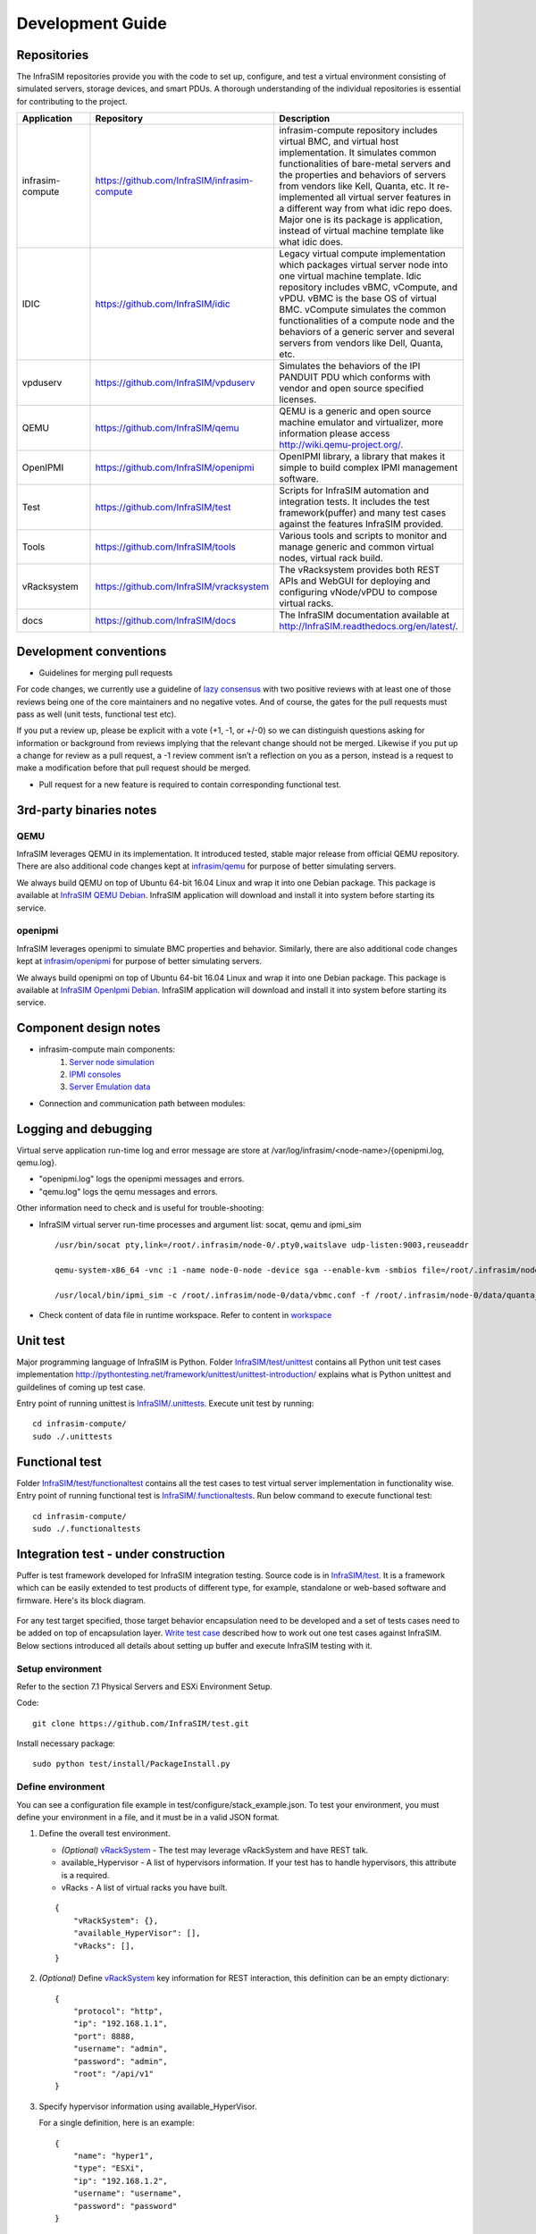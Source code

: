 Development Guide
=========================

Repositories
------------------------------------------------

The InfraSIM repositories provide you with the code to set up, configure, and test a virtual environment consisting of simulated servers, storage devices, and smart PDUs. A thorough understanding of the individual repositories is essential for contributing to the project.

.. list-table::
   :widths: 25 35 40
   :header-rows: 1

   * - Application
     - Repository
     - Description

   * - infrasim-compute
     - https://github.com/InfraSIM/infrasim-compute
     - infrasim-compute repository includes virtual BMC, and virtual host implementation. It simulates common functionalities of bare-metal servers and the properties and behaviors of servers from vendors like Kell, Quanta, etc. It re-implemented all virtual server features in a different way from what idic repo does. Major one is its package is application, instead of virtual machine template like what idic does.
   * - IDIC
     - https://github.com/InfraSIM/idic
     - Legacy virtual compute implementation which packages virtual server node into one virtual machine template. Idic repository includes vBMC, vCompute, and vPDU. vBMC is the base OS of virtual BMC. vCompute simulates the common functionalities of a compute node and the behaviors of a generic server and several servers from vendors like Dell, Quanta, etc.
   * - vpduserv
     - https://github.com/InfraSIM/vpduserv
     - Simulates the behaviors of the IPI PANDUIT PDU which conforms with vendor and open source specified licenses.
   * - QEMU
     - https://github.com/InfraSIM/qemu
     - QEMU is a generic and open source machine emulator and virtualizer, more information please access http://wiki.qemu-project.org/.
   * - OpenIPMI
     - https://github.com/InfraSIM/openipmi
     - OpenIPMI library, a library that makes it simple to build complex IPMI management software.
   * - Test
     - https://github.com/InfraSIM/test
     - Scripts for InfraSIM automation and integration tests. It includes the test framework(puffer) and many test cases against the features InfraSIM provided.
   * - Tools
     - https://github.com/InfraSIM/tools
     - Various tools and scripts to monitor and manage generic and common virtual nodes, virtual rack build.
   * - vRacksystem
     - https://github.com/InfraSIM/vracksystem
     - The vRacksystem provides both REST APIs and WebGUI for deploying and configuring vNode/vPDU to compose virtual racks.
   * - docs
     - https://github.com/InfraSIM/docs
     - The InfraSIM documentation available at http://InfraSIM.readthedocs.org/en/latest/.


Development conventions
------------------------------------------------

* Guidelines for merging pull requests
For code changes, we currently use a guideline of `lazy consensus`_  with two positive reviews with at least one of those reviews being one of the core maintainers and no negative votes. And of course, the gates for the pull requests must pass as well (unit tests, functional test etc).

If you put a review up, please be explicit with a vote (+1, -1, or +/-0) so we can distinguish questions asking for information or background from reviews implying that the relevant change should not be merged. Likewise if you put up a change for review as a pull request, a -1 review comment isn’t a reflection on you as a person, instead is a request to make a modification before that pull request should be merged.

.. _lazy consensus: http://www.apache.org/foundation/glossary.html#LazyConsensus


* Pull request for a new feature is required to contain corresponding functional test. 

3rd-party binaries notes
------------------------------------------------

QEMU
~~~~~~~~~~~~~~~~

InfraSIM leverages QEMU in its implementation. It introduced tested, stable major release from official QEMU repository. There are also additional code changes kept at `infrasim/qemu <https://github.com/InfraSIM/qemu>`_ for purpose of better simulating servers. 

We always build QEMU on top of Ubuntu 64-bit 16.04 Linux and wrap it into one Debian package. This package is available at `InfraSIM QEMU Debian`_.  InfraSIM application will download and install it into system before starting its service.

.. _InfraSIM QEMU Debian: https://bintray.com/infrasim/deb/qemu


openipmi
~~~~~~~~~~~~~~~~

InfraSIM leverages openipmi to simulate BMC properties and behavior. Similarly, there are also additional code changes kept at `infrasim/openipmi <https://github.com/InfraSIM/openipmi>`_ for purpose of better simulating servers.

We always build openipmi on top of Ubuntu 64-bit 16.04 Linux and wrap it into one Debian package. This package is available at `InfraSIM OpenIpmi Debian`_.  InfraSIM application will download and install it into system before starting its service.

.. _InfraSIM OpenIpmi Debian: https://bintray.com/infrasim/deb/OpenIpmi


Component design notes
------------------------------------------------

* infrasim-compute main components:
    #. `Server node simulation <https://github.com/InfraSIM/infrasim-compute/blob/master/infrasim/model.py>`_
    #. `IPMI consoles <https://github.com/InfraSIM/infrasim-compute/tree/master/infrasim/ipmicons>`_
    #. `Server Emulation data <https://github.com/InfraSIM/infrasim-compute/tree/master/data>`_

* Connection and communication path between modules:

.. image:: _static/infrasim_module_connection.PNG
   :align: center


Logging and debugging
------------------------------------------------

Virtual serve application run-time log and error message are store at /var/log/infrasim/<node-name>/{openipmi.log, qemu.log}.

* "openipmi.log" logs the openipmi messages and errors.

* "qemu.log" logs the qemu messages and errors.

Other information need to check and is useful for trouble-shooting:

* InfraSIM virtual server run-time processes and argument list: socat, qemu and ipmi_sim ::
  
    /usr/bin/socat pty,link=/root/.infrasim/node-0/.pty0,waitslave udp-listen:9003,reuseaddr

    qemu-system-x86_64 -vnc :1 -name node-0-node -device sga --enable-kvm -smbios file=/root/.infrasim/node-0/data/quanta_d51_smbios.bin -boot ncd -machine q35,usb=off,vmport=off -chardev socket,id=mon,host=127.0.0.1,port=2345,server,nowait -mon chardev=mon,id=monitor -serial mon:udp:127.0.0.1:9003,nowait -uuid 45429841-fa59-4edb-93fc-adead4c20f55 -chardev socket,id=ipmi0,host=127.0.0.1,port=9002,reconnect=10 -device ipmi-bmc-extern,chardev=ipmi0,id=bmc0 -device isa-ipmi-kcs,bmc=bmc0 -net user -net nic -device ahci,id=sata0 -drive file=/root/.infrasim/sda.img,format=qcow2,if=none,id=drive0,cache=writeback -device ide-hd,bus=sata0.0,drive=drive0 -m 1024 -cpu Haswell,+vmx -smp 2,sockets=2,cores=1,threads=1

    /usr/local/bin/ipmi_sim -c /root/.infrasim/node-0/data/vbmc.conf -f /root/.infrasim/node-0/data/quanta_d51.emu -n -s /var/tmp

* Check content of data file in runtime workspace. Refer to content in `workspace <get_start.html#virtual-server>`_

Unit test
------------------------------------------------

Major programming language of InfraSIM is Python. Folder `InfraSIM/test/unittest <https://github.com/InfraSIM/infrasim-compute/tree/master/test/unit>`_ contains all Python unit test cases implementation 
http://pythontesting.net/framework/unittest/unittest-introduction/ explains what is Python unittest and guildelines of coming up test case.

Entry point of running unittest is `InfraSIM/.unittests <https://github.com/InfraSIM/infrasim-compute/blob/master/.unittests>`_. Execute unit test by running::

    cd infrasim-compute/
    sudo ./.unittests

Functional test
------------------------------------------------

Folder `InfraSIM/test/functionaltest <https://github.com/InfraSIM/infrasim-compute/tree/master/test/functional>`_ contains all the test cases to test virtual server implementation in functionality wise. Entry point of running functional test is `InfraSIM/.functionaltests <https://github.com/InfraSIM/infrasim-compute/blob/master/.functionaltests>`_. Run below command to execute functional test::

  cd infrasim-compute/
  sudo ./.functionaltests


Integration test - under construction
------------------------------------------------

Puffer is test framework developed for InfraSIM integration testing. Source code is in `InfraSIM/test <https://github.com/InfraSIM/test>`_. It is a framework which can be easily extended to test products of different type, for example, standalone or web-based software and firmware. Here's its block diagram.

          .. image:: _static/puffer_architecture.png
             :align: center
             
For any test target specified, those target behavior encapsulation need to be developed and a set of tests cases need to be added on top of encapsulation layer. `Write test case <how_tos.html#write-test-case>`_ described how to work out one test cases against InfraSIM. Below sections introduced all details about setting up buffer and execute InfraSIM testing with it.

Setup environment
~~~~~~~~~~~~~~~~~~~~~~~~~~~~~~~~~~~~~~~~~~
Refer to the section 7.1 Physical Servers and ESXi Environment Setup.

Code::

    git clone https://github.com/InfraSIM/test.git

Install necessary package::

    sudo python test/install/PackageInstall.py


Define environment
~~~~~~~~~~~~~~~~~~~~~~~~~~~~~~~~~~~~~~~~~~~~~~~~~~~~~~~~~~~~~~~~
You can see a configuration file example in test/configure/stack_example.json.
To test  your environment, you must define your environment in a file, and it must be in a valid JSON format.


#. Define the overall test environment.

   *  `(Optional)` `vRackSystem <userguide.html#vracksystem>`_  - The test may leverage vRackSystem and have REST talk.
   * available_Hypervisor - A list of hypervisors information. If your test has to handle hypervisors, this attribute is a required.
   * vRacks - A list of virtual racks you have built.

   ::

    {
        "vRackSystem": {},
        "available_HyperVisor": [],
        "vRacks": [],
    }

#. `(Optional)` Define `vRackSystem <userguide.html#vracksystem>`_  key information for REST interaction, this definition can be an empty dictionary::

    {
        "protocol": "http",
        "ip": "192.168.1.1",
        "port": 8888,
        "username": "admin",
        "password": "admin",
        "root": "/api/v1"
    }

#. Specify hypervisor information using available_HyperVisor.

   For a single definition, here is an example::

    {
        "name": "hyper1",
        "type": "ESXi",
        "ip": "192.168.1.2",
        "username": "username",
        "password": "password"
    }

#. Specify a list of vRacks. Each definition includes:

   * name - any name you like.

   * hypervisor - The hypervisor you used in above definition. All virtual node, PDU, and switch are deployed on this hypervisor.

   * vPDU - A list of virtual PDU definition. The list can be empty.

   * vSwitch - A list of virtual switch definition. The list can be empty.

   * vNode - A list of virtual node definition. The list can be empty.


   They are organized in the following list::

    {
        "name": "vRack1",
        "hypervisor": "hyper1",
        "vPDU": [],
        "vSwitch": [],
        "vNode": []
    }

#. Specify a list of virtual PDUs. For each definition, you need to maintain:

   * name - virtual PDU's name in hypervisor

   * datatstore - on which datastore this PDU is deployed.

   * community - control community for SNMP access.

   * ip - PDU IP

   * outlet - A mapping of outlet to corresponding control password.

   Example::

    {
        "name": "vpdu_1",
        "datastore": "Datastore01",
        "community": "foo",
        "ip": "172.31.128.1",
        "outlet": {
            "1.1": "bar",
            "1.2": "bar",
            "1.3": "bar"
        }
    }

#. vSwitch is currently not enabled.

#. Specify a list of virtual nodes. For each definition, you need to maintain:

   * name - The virtual node's name in hypervisor.

   * datastore - The datastore this node is deployed on.

   * power - A list of power control connection, each connection defines a specific PDU and outlet, you may have two power control, if this list is empty, node will not be controlled by any PDU.

   * network - A definition for connection to virtual switch, currently not used.

   * bmc - A definition on how to access virtual BMC of this node, including IP, username and password for ipmi over LAN access.


   Example::

    {
        "name": "vnode_a_20160126114700",
        "datastore": "Datastore01",
        "power": [
            {"vPDU": "vpdu_1", "outlet": "1.1"},
        ],
        "network": [],
        "bmc": {
            "ip": "172.31.128.2",
            "username": "admin",
            "password": "admin"
        }
    }

   **Verify every IP is available from your test execution environment!**

   **Verify PDU can access substream hypervisor!** (see chapter 7.1.3 vPDU Configuration for detail)

Case Runtime Data
~~~~~~~~~~~~~~~~~~~~~~~~
Case Runtime Data used to maintain some specific data for different test objects. These data generally require the user to add and update manually. For example, if you want to test one type of sensor for multiple nodes, you need to add and update sensor ID corresponds to each node.

#. Configuration file:

   Case Runtime Data is defined in the json file which have same name with case script. If name of case script is T0000_test_HelloWorld.py, the name of runtime data shall be T0000_test_HelloWorld.json.

   Here's an example::

    [
        {
            "name_1": "value_1",
            "name_2": "value_2"
        }
    ]
    
   If your configuration json like above, you can get "value_1" by call self.data["name_1"] in test case.

   Here's another example::

    [
        {
            "node_1": "0x00",
            "node_2": "0x01"
        },
        {
            "node_1": "0x02",
            "node_2": "0x03"
        }
    ]

   If your configuration json has two objects in an array like above, same case shall be run twice for each runtime data.

   You will get "0x00" by call self.data["node_1"] in test case for the first time, and "0x02" for the second time.

#. Test Result:

   You shall get two separate result and a summary. Case's final result is the worst result for all execution.

   For example, if the case "failed" in first time and "passed" in second time, the final result is still "failed", the summary will list all run results.


Run test
~~~~~~~~~~~~~~~~~~~~~~~~~
Trigger test::

    cd test
    python puffer.py -s infrasim --stack=<your_configuration>

<your_configuration> can be an absolute or related path of your configuration file.
About how to run test, please check readme for detail::

    cat README.md

You log file is kept in a folder of log/InfraSIM, each test task is packaged in a folder
with time stamp as it's folder name.


Write test case
~~~~~~~~~~~~~~~~~~~~~~~~~

This section introduces how to write test case in puffer.

#. Create a test script file

   * **Test Case Name**

     The name of test case should follow the same format::

        T\d+_[a-z0-9A-Z]+_[a-z0-9A-Z]+

     In puffer, test case name should:
      - Start with capital letter **T** and case id
      - Followed by the **field type** and **short description** about this case with underscores in the interval. Field types defined in class CBaseCase.

        **Note:** The field type for InfraSIM is **idic**.

     For example, a test case named **T123456_idic_CheckPowerStatus**:
      - **T** is short for test
      - **123456** for case id
      - **idic** for field type
      - **check the power status** for the short description


   * **Test Suite**

     You should put your test case scripts into **<puffer_directory>/case/<test_suite>**. Each folder under **<puffer_directory>/case** is a test suite. When you give the suite folder to puffer.py as a parameter, puffer will executes all test case scripts which in the folder, including subfolders.


#. Create case runtime data file

   Case Runtime Data is used to maintain some specific data for different test objects. These data generally require the user to add and update manually.

   The format of case runtime data defined in the json file which have same name and folder with case script. Please see the chapter `Case Runtime Data <userguide.html#case-runtime-data>`_ .

#. Write test case

   A. Import CBaseCase

      Class CBaseCase defined in **<puffer_directory>/case/CBaseCase.py**, contains some member functions to help test case running::

          from case.CBaseCase import *

   B. Class Declaration

      We declaration each case as subclass of class CBaseCase and the class name is case name. For example, if case name is T123456_idic_CheckPowerStatus, the class name should be same to it.

      A test case maybe looks like::

          from case.CBaseCase import *

          class T000000_firmware_shortdescription(CBaseCase):

              def __init__(self):
                  CBaseCase.__init__(self, self.__class__.__name__)

              def config(self):
                  CBaseCase.config(self)

              def test(self):
                  pass

              def deconfig(self):
                  CBaseCase.deconfig(self)

      And then, we need to override methods of class CBaseCase, such as config(), test() and deconfig().

   C. Override config()

      This method configuration system to expected status, configuration runtime HWIMO environment and stack environment.

      The HWIMO configuration will set logger to save session log into log file and configuration SSH agent and stack configuration will build stack object, configuration stack ABS according to dict, build all nodes and power on.

      However, in some case we want to enable some components we need to enable manually in configuration(). For example, if we want to use the ssh inside vbmc, we need enable the bmc_ssh in configuration()::

          def config(self):
              CBaseCase.config(self)
              self.enable_bmc_ssh()

   D. Override test()

      This method is the main part of the test.

      You can:

      - Use self.stack to get the stack which build in config().

      - Use self.data[] to get case runtime data.

      - Use self.monorail to use Monorail API.

      - Use self.log() to log the information.

      - Use self.result() to save the case result.

      For example::

          def test(self):
              #get racks from stack and get nodes from rack
              for obj_rack in self.stack.get_rack_list():
                  for obj_node in obj_rack.get_node_list():

                      #log the information
                      self.log('INFO', 'Check node {} of rack {} ...'
                          .format(obj_node.get_name(), obj_rack.get_name()))

                      #get and match outlet power
                      for power_unit in obj_node.power:
                          pdu_pwd = power_unit[0].get_outlet_password(power_unit[1])
                          power_unit[0].match_outlet_password(power_unit[1], pdu_pwd)

                      #virtual node power control
                      obj_node.power_on()

                      #use case runtime data
                      node_name = obj_node.get_name()
                      node_lan_channel = self.data[node_name]

                      #send command to virtual bmc through ssh
                      obj_bmc = obj_node.get_bmc()
                      bmc_ssh = obj_bmc.ssh
                      ssh_rsp = bmc_ssh.send_command_wait_string(
                          str_command = 'ipmitool -I lanplus -H localhost -U {} -P {} lan print {} {}'.format(obj_bmc.get_username(), obj_bmc.get_password(), node_lan_channel, chr(13)),
                          wait = '$',
                          int_time_out = 3,
                          b_with_buff = False)

                      #send command to virtual bmc through ipmitool
                      ret, ipmi_rsp = obj_node.get_bmc().ipmi.ipmitool_standard_cmd('lan print')

                      #if case failed
                      if ret != 0:
                          self.result(FAIL, 'FAIL_INFORMATION')
                      else:
                      #if no issue in this run, case pass.
                          self.log('INFO', 'PASSED.')

   E. Override deconfig()

      This method deconfig system to expected status, reset REST and SSH sessions, deconfig stack and log handler::

          def deconfig(self):
              self.log('INFO', 'Deconfig')
              CBaseCase.deconfig(self)



